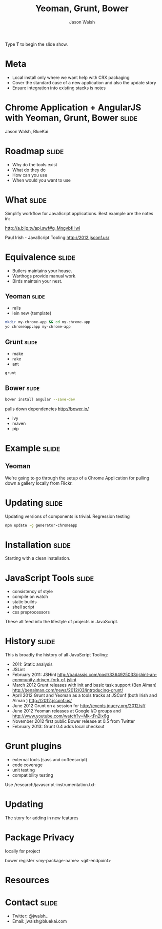 #+TITLE: Yeoman, Grunt, Bower
#+AUTHOR: Jason Walsh
#+KEYWORDS: javascript, tools, build, chrome, google, gdg
#+DESCRIPTION: Build Chrome Applications with Bower, Grunt, and Yeoman.

#+BEGIN_HTML
<p>Type <strong>T</strong> to begin the slide show.</p>
#+END_HTML

* Meta 

- Local install only where we want help with CRX packaging 
- Cover the standard case of a new application and also the update
  story 
- Ensure integration into existing stacks is notes 

* Chrome Application + AngularJS with Yeoman, Grunt, Bower            :slide:

[[file:toolset.png][file:~/sandbox/presentations/toolset.png]]

Jason Walsh, BlueKai 

* Roadmap                                                             :slide:

- Why do the tools exist 
- What do they do 
- How can you use 
- When would you want to use 

* What                                                                :slide:

Simplify workflow for JavaScript applications. Best example are the notes in: 

http://a.blip.tv/api.swf#g_MngvbfHwI

Paul Irish - JavaScript Tooling http://2012.jsconf.us/

* Equivalence                                                         :slide:

- Butlers maintains your house.  
- Warthogs provide manual work. 
- Birds maintain your nest. 

** Yeoman                                                             :slide:

- rails 
- lein new {template}

#+BEGIN_SRC sh
mkdir my-chrome-app && cd my-chrome-app
yo chromeapp:app my-chrome-app
#+END_SRC

** Grunt                                                              :slide:

- make 
- rake 
- ant 

#+BEGIN_SRC sh
grunt
#+END_SRC

** Bower                                                              :slide:

#+BEGIN_SRC sh
bower install angular --save-dev
#+END_SRC
pulls down dependencies 
http://bower.io/

- ivy 
- maven 
- pip 

* Example                                                             :slide:

** Yeoman

We're going to go through the setup of a Chrome Application for
pulling down a gallery locally from Flickr. 

* Updating                                                            :slide:

Updating versions of components is trivial. Regression testing 

#+BEGIN_SRC sh
npm update -g generator-chromeapp
#+END_SRC

* Installation                                                        :slide:

Starting with a clean installation.  

* JavaScript Tools                                                    :slide:

- consistency of style 
- compile on watch 
- static builds 
- shell script 
- css preprocessors

These all feed into the lifestyle of projects in JavaScript. 

* History                                                             :slide:

This is broadly the history of all JavaScript Tooling: 



- 2011: Static analysis 
- JSLint 
- February 2011: JSHint http://badassjs.com/post/3364925033/jshint-an-community-driven-fork-of-jslint
- March 2012 Grunt releases with init and basic task support (Ben
  Alman) http://benalman.com/news/2012/03/introducing-grunt/
- April 2012 Grunt and Yeoman as a tools tracks at JSConf (both Irish and Alman ) http://2012.jsconf.us/ 
- June 2012 Grunt on a session for http://events.jquery.org/2012/sf/
- June 2012 Yeoman releases at Google I/O
  groups and http://www.youtube.com/watch?v=Mk-tFn2Ix6g
- November 2012 first public Bower release at 0.5 from Twitter 
- February 2013: Grunt 0.4 adds local checkout  

* Grunt plugins


- external tools (sass and coffeescript)
- code coverage 
- unit testing 
- compatibility testing 

Use 
/research/javascript-instrumentation.txt:

* Updating 

The story for adding in new features 

* Package Privacy 

 locally for project

bower register <my-package-name> <git-endpoint>

* Resources


  

* Contact                                                             :slide:

- Twitter: @jwalsh_
- Email: jwalsh@bluekai.com


#+OPTIONS: num:nil tags:t

#+TAGS: slide(s)

#+HTML_HEAD_EXTRA: <link rel="stylesheet" type="text/css" href="common.css" />
#+HTML_HEAD_EXTRA: <link rel="stylesheet" type="text/css" href="screen.css" media="screen" />
#+HTML_HEAD_EXTRA: <link rel="stylesheet" type="text/css" href="projection.css" media="projection" />
#+HTML_HEAD_EXTRA: <link rel="stylesheet" type="text/css" href="presenter.css" media="presenter" />

#+BEGIN_HTML
<script type="text/javascript" src="org-html-slideshow.js"></script>
#+END_HTML

# Local Variables:
# org-html-head-include-default-style: nil
# org-html-head-include-scripts: nil
# End:
